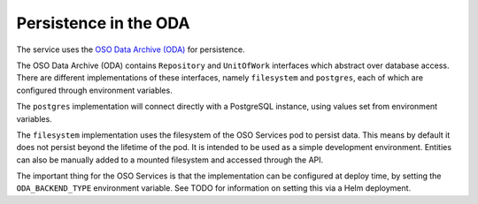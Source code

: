 .. _persistence:

Persistence in the ODA
==============================

The service uses the `OSO Data Archive (ODA) <https://developer.skao.int/projects/ska-db-oda/en/latest/index.html>`_ for persistence.

The OSO Data Archive (ODA) contains ``Repository`` and ``UnitOfWork`` interfaces which abstract over
database access. There are different implementations of these interfaces, namely ``filesystem`` and ``postgres``, each of which are configured through environment variables.

The ``postgres`` implementation will connect directly with a PostgreSQL instance, using values set from environment variables.

The ``filesystem`` implementation uses the filesystem of the OSO Services pod to persist data.
This means by default it does not persist beyond the lifetime of the pod. It is intended to be used as a simple development environment.
Entities can also be manually added to a mounted filesystem and accessed through the API.

The important thing for the OSO Services is that the implementation can be configured at deploy time, by setting the ``ODA_BACKEND_TYPE`` environment variable.
See TODO for information on setting this via a Helm deployment.



